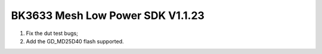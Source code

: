 BK3633 Mesh Low Power SDK V1.1.23
############################
1. Fix the dut test bugs;
2. Add the GD_MD25D40 flash supported.
